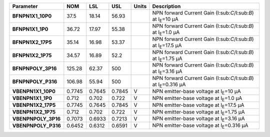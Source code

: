 .. list-table::
   :header-rows: 1
   :stub-columns: 1


   * - Parameter
     - NOM
     - LSL
     - USL
     - Units
     - Description

   * - BFNPN1X1\_10P0
     - 37.5
     - 18.14
     - 56.93
     - 
     - NPN forward Current Gain (I:sub:`C`/I:sub:`B`) at I\ :sub:`E`\ =10 µA

   * - BFNPN1X1\_1P0
     - 36.72
     - 17.97
     - 55.38
     - 
     - NPN forward Current Gain (I:sub:`C`/I:sub:`B`) at I\ :sub:`E`\ =1.0 µA

   * - BFNPN1X2\_17P5
     - 35.14
     - 16.98
     - 53.37
     - 
     - NPN forward Current Gain (I:sub:`C`/I:sub:`B`) at I\ :sub:`E`\ =17.5 µA

   * - BFNPN1X2\_1P75
     - 34.57
     - 16.89
     - 52.2
     - 
     - NPN forward Current Gain (I:sub:`C`/I:sub:`B`) at I\ :sub:`E`\ =1.75 µA

   * - BFNPNPOLY\_3P16
     - 125.28
     - 62.37
     - 500
     - 
     - NPN forward Current Gain (I:sub:`C`/I:sub:`B`) at I\ :sub:`E`\ =3.16 µA

   * - BFNPNPOLY\_P316
     - 106.98
     - 55.94
     - 500
     - 
     - NPN forward Current Gain (I:sub:`C`/I:sub:`B`) at I\ :sub:`E`\ =0.316 µA

   * - VBENPN1X1\_10P0
     - 0.7745
     - 0.7645
     - 0.7845
     - V
     - NPN emitter-base voltage at I\ :sub:`E`\ =10 µA

   * - VBENPN1X1\_1P0
     - 0.712
     - 0.702
     - 0.722
     - V
     - NPN emitter-base voltage at I\ :sub:`E`\ =1.0 µA

   * - VBENPN1X2\_17P5
     - 0.7745
     - 0.7645
     - 0.7845
     - V
     - NPN emitter-base voltage at I\ :sub:`E`\ =17.5 µA

   * - VBENPN1X2\_1P75
     - 0.712
     - 0.702
     - 0.722
     - V
     - NPN emitter-base voltage at I\ :sub:`E`\ =1.75 µA

   * - VBENPNPOLY\_3P16
     - 0.7073
     - 0.6933
     - 0.7213
     - V
     - NPN emitter-base voltage at I\ :sub:`E`\ =3.16 µA

   * - VBENPNPOLY\_P316
     - 0.6452
     - 0.6312
     - 0.6591
     - V
     - NPN emitter-base voltage at I\ :sub:`E`\ =0.316 µA

